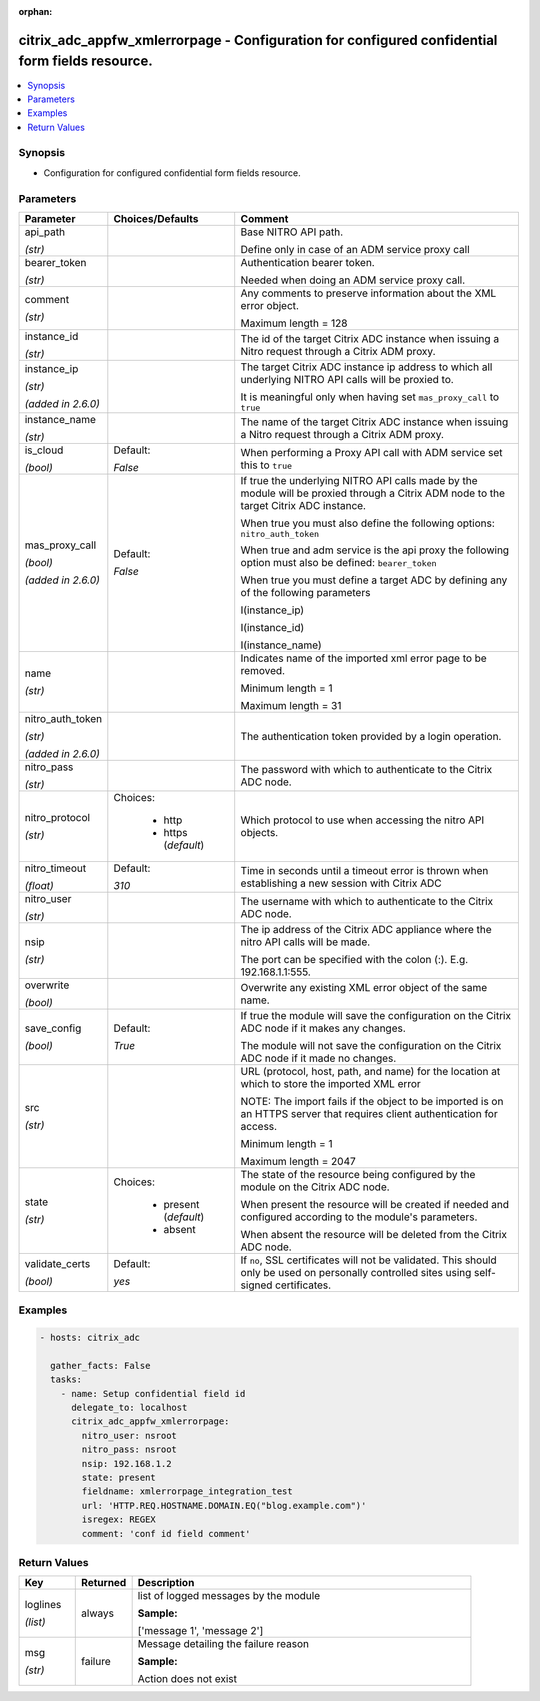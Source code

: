 :orphan:

.. _citrix_adc_appfw_xmlerrorpage_module:

citrix_adc_appfw_xmlerrorpage - Configuration for configured confidential form fields resource.
+++++++++++++++++++++++++++++++++++++++++++++++++++++++++++++++++++++++++++++++++++++++++++++++

.. versionadded:: 1.0.0

.. contents::
   :local:
   :depth: 2

Synopsis
--------
- Configuration for configured confidential form fields resource.




Parameters
----------

.. list-table::
    :widths: 10 10 60
    :header-rows: 1

    * - Parameter
      - Choices/Defaults
      - Comment
    * - api_path

        *(str)*
      -
      - Base NITRO API path.

        Define only in case of an ADM service proxy call
    * - bearer_token

        *(str)*
      -
      - Authentication bearer token.

        Needed when doing an ADM service proxy call.
    * - comment

        *(str)*
      -
      - Any comments to preserve information about the XML error object.

        Maximum length =  128
    * - instance_id

        *(str)*
      -
      - The id of the target Citrix ADC instance when issuing a Nitro request through a Citrix ADM proxy.
    * - instance_ip

        *(str)*

        *(added in 2.6.0)*
      -
      - The target Citrix ADC instance ip address to which all underlying NITRO API calls will be proxied to.

        It is meaningful only when having set ``mas_proxy_call`` to ``true``
    * - instance_name

        *(str)*
      -
      - The name of the target Citrix ADC instance when issuing a Nitro request through a Citrix ADM proxy.
    * - is_cloud

        *(bool)*
      - Default:

        *False*
      - When performing a Proxy API call with ADM service set this to ``true``
    * - mas_proxy_call

        *(bool)*

        *(added in 2.6.0)*
      - Default:

        *False*
      - If true the underlying NITRO API calls made by the module will be proxied through a Citrix ADM node to the target Citrix ADC instance.

        When true you must also define the following options: ``nitro_auth_token``

        When true and adm service is the api proxy the following option must also be defined: ``bearer_token``

        When true you must define a target ADC by defining any of the following parameters

        I(instance_ip)

        I(instance_id)

        I(instance_name)
    * - name

        *(str)*
      -
      - Indicates name of the imported xml error page to be removed.

        Minimum length =  1

        Maximum length =  31
    * - nitro_auth_token

        *(str)*

        *(added in 2.6.0)*
      -
      - The authentication token provided by a login operation.
    * - nitro_pass

        *(str)*
      -
      - The password with which to authenticate to the Citrix ADC node.
    * - nitro_protocol

        *(str)*
      - Choices:

          - http
          - https (*default*)
      - Which protocol to use when accessing the nitro API objects.
    * - nitro_timeout

        *(float)*
      - Default:

        *310*
      - Time in seconds until a timeout error is thrown when establishing a new session with Citrix ADC
    * - nitro_user

        *(str)*
      -
      - The username with which to authenticate to the Citrix ADC node.
    * - nsip

        *(str)*
      -
      - The ip address of the Citrix ADC appliance where the nitro API calls will be made.

        The port can be specified with the colon (:). E.g. 192.168.1.1:555.
    * - overwrite

        *(bool)*
      -
      - Overwrite any existing XML error object of the same name.
    * - save_config

        *(bool)*
      - Default:

        *True*
      - If true the module will save the configuration on the Citrix ADC node if it makes any changes.

        The module will not save the configuration on the Citrix ADC node if it made no changes.
    * - src

        *(str)*
      -
      - URL (protocol, host, path, and name) for the location at which to store the imported XML error

        NOTE: The import fails if the object to be imported is on an HTTPS server that requires client authentication for access.

        Minimum length =  1

        Maximum length =  2047
    * - state

        *(str)*
      - Choices:

          - present (*default*)
          - absent
      - The state of the resource being configured by the module on the Citrix ADC node.

        When present the resource will be created if needed and configured according to the module's parameters.

        When absent the resource will be deleted from the Citrix ADC node.
    * - validate_certs

        *(bool)*
      - Default:

        *yes*
      - If ``no``, SSL certificates will not be validated. This should only be used on personally controlled sites using self-signed certificates.



Examples
--------

.. code-block:: yaml+jinja
    
    - hosts: citrix_adc
    
      gather_facts: False
      tasks:
        - name: Setup confidential field id
          delegate_to: localhost
          citrix_adc_appfw_xmlerrorpage:
            nitro_user: nsroot
            nitro_pass: nsroot
            nsip: 192.168.1.2
            state: present
            fieldname: xmlerrorpage_integration_test
            url: 'HTTP.REQ.HOSTNAME.DOMAIN.EQ("blog.example.com")'
            isregex: REGEX
            comment: 'conf id field comment'


Return Values
-------------
.. list-table::
    :widths: 10 10 60
    :header-rows: 1

    * - Key
      - Returned
      - Description
    * - loglines

        *(list)*
      - always
      - list of logged messages by the module

        **Sample:**

        ['message 1', 'message 2']
    * - msg

        *(str)*
      - failure
      - Message detailing the failure reason

        **Sample:**

        Action does not exist
